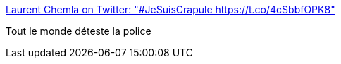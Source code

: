 :jbake-type: post
:jbake-status: published
:jbake-title: Laurent Chemla on Twitter: "#JeSuisCrapule https://t.co/4cSbbfOPK8"
:jbake-tags: police,politique,france,_mois_oct.,_année_2017
:jbake-date: 2017-10-19
:jbake-depth: ../
:jbake-uri: shaarli/1508397582000.adoc
:jbake-source: https://nicolas-delsaux.hd.free.fr/Shaarli?searchterm=https%3A%2F%2Ftwitter.com%2Flaurentchemla%2Fstatus%2F920907981545406465&searchtags=police+politique+france+_mois_oct.+_ann%C3%A9e_2017
:jbake-style: shaarli

https://twitter.com/laurentchemla/status/920907981545406465[Laurent Chemla on Twitter: "#JeSuisCrapule https://t.co/4cSbbfOPK8"]

Tout le monde déteste la police
